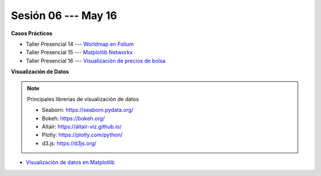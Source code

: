 Sesión 06 --- May 16
-------------------------------------------------------------------------------

.. raw:: html

   <hr style="height:1px;border-width:0;color:gray;background-color:gray">

**Casos Prácticos**

* Taller Presencial 14 --- `Worldmap en Folium <https://classroom.github.com/a/9QM2r95T>`_

* Taller Presencial 15 --- `Matplotlib Networkx <https://classroom.github.com/a/jPJ8Q_YC>`_

* Taller Presencial 16 --- `Visualización de precios de bolsa <https://classroom.github.com/a/snKquolI>`_



.. raw:: html

   <br>
   <hr style="height:1px;border-width:0;color:gray;background-color:gray">   

**Visualización de Datos**

.. note:: Principales librerías de visualización de datos

   * Seaborn: https://seaborn.pydata.org/

   * Bokeh: https://bokeh.org/

   * Altair: https://altair-viz.github.io/

   * Plotly: https://plotly.com/python/

   * d3.js: https://d3js.org/



* `Visualización de datos en Matplotlib <https://jdvelasq.github.io/curso_visualizacion_de_datos/01_matplotlib/__index__.html>`_

